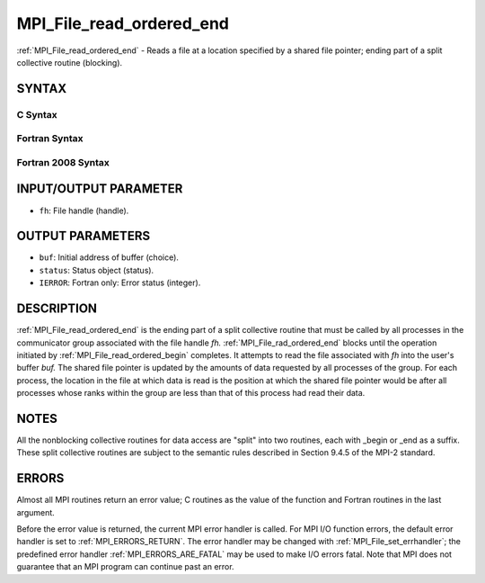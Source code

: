 .. _MPI_File_read_ordered_end:

MPI_File_read_ordered_end
~~~~~~~~~~~~~~~~~~~~~~~~~

:ref:`MPI_File_read_ordered_end` - Reads a file at a location specified by
a shared file pointer; ending part of a split collective routine
(blocking).

SYNTAX
======


C Syntax
--------

.. code-block:: c
   :linenos:

   #include <mpi.h>
   int MPI_File_read_ordered_end(MPI_File fh, void *buf,
   	MPI_Status *status)

Fortran Syntax
--------------

.. code-block:: fortran
   :linenos:

   USE MPI
   ! or the older form: INCLUDE 'mpif.h'
   MPI_FILE_READ_ORDERED_END(FH, BUF, STATUS, IERROR)
   	<type>	BUF(*)
   	INTEGER	FH, STATUS(MPI_STATUS_SIZE), IERROR

Fortran 2008 Syntax
-------------------

.. code-block:: fortran
   :linenos:

   USE mpi_f08
   MPI_File_read_ordered_end(fh, buf, status, ierror)
   	TYPE(MPI_File), INTENT(IN) :: fh
   	TYPE(*), DIMENSION(..), ASYNCHRONOUS :: buf
   	TYPE(MPI_Status) :: status
   	INTEGER, OPTIONAL, INTENT(OUT) :: ierror

INPUT/OUTPUT PARAMETER
======================

* ``fh``: File handle (handle). 

OUTPUT PARAMETERS
=================

* ``buf``: Initial address of buffer (choice). 

* ``status``: Status object (status). 

* ``IERROR``: Fortran only: Error status (integer). 

DESCRIPTION
===========

:ref:`MPI_File_read_ordered_end` is the ending part of a split collective
routine that must be called by all processes in the communicator group
associated with the file handle *fh.* :ref:`MPI_File_rad_ordered_end` blocks
until the operation initiated by :ref:`MPI_File_read_ordered_begin` completes.
It attempts to read the file associated with *fh* into the user's buffer
*buf.* The shared file pointer is updated by the amounts of data
requested by all processes of the group. For each process, the location
in the file at which data is read is the position at which the shared
file pointer would be after all processes whose ranks within the group
are less than that of this process had read their data.

NOTES
=====

All the nonblocking collective routines for data access are "split" into
two routines, each with \_begin or \_end as a suffix. These split
collective routines are subject to the semantic rules described in
Section 9.4.5 of the MPI-2 standard.

ERRORS
======

Almost all MPI routines return an error value; C routines as the value
of the function and Fortran routines in the last argument.

Before the error value is returned, the current MPI error handler is
called. For MPI I/O function errors, the default error handler is set to
:ref:`MPI_ERRORS_RETURN`. The error handler may be changed with
:ref:`MPI_File_set_errhandler`; the predefined error handler
:ref:`MPI_ERRORS_ARE_FATAL` may be used to make I/O errors fatal. Note that MPI
does not guarantee that an MPI program can continue past an error.
